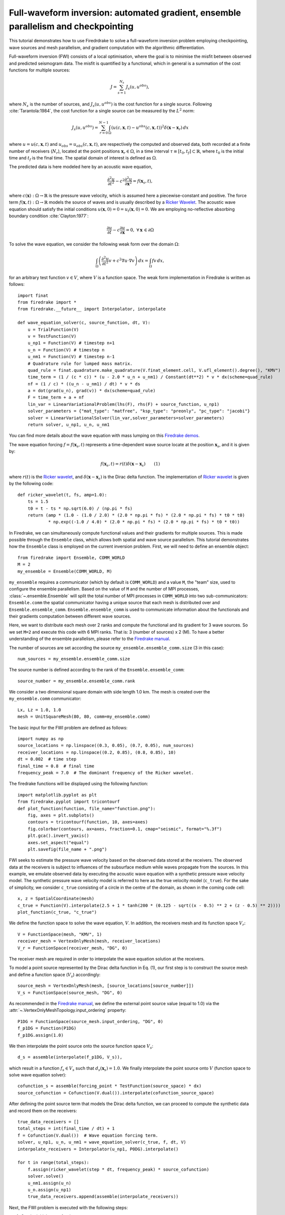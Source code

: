 Full-waveform inversion: automated gradient, ensemble parallelism and checkpointing
===================================================================================
This tutorial demonstrates how to use Firedrdrake to solve a full-waveform inversion problem
employing checkpointing, wave sources and mesh parallelism, and gradient computation with the
algorithmic differentiation.

.. rst-class:: emphasis

    This tutorial was prepared by `Daiane I. Dolci <mailto:d.dolci@imperial.ac.uk>`__ 
    with contributions from Jack Betteridge.

Full-waveform inversion (FWI) consists of a local optimisation, where the goal is to minimise
the misfit between observed and predicted seismogram data. The misfit is quantified by a functional,
which in general is a summation of the cost functions for multiple sources:

.. math::

       J = \sum_{s=1}^{N_s} J_s(u, u^{obs}),

where :math:`N_s` is the number of sources, and :math:`J_s(u, u^{obs})` is the cost function
for a single source. Following :cite:`Tarantola:1984`, the cost function for a single
source can be measured by the :math:`L^2` norm:

.. math::
    
    J_s(u, u^{obs}) = \sum_{r=0}^{N-1} \int_\Omega \left(
        u(c,\mathbf{x},t) - u^{obs}(c, \mathbf{x},t)\right)^2 \delta(\mathbf{x} - \mathbf{x}_r
        ) \, dx

where :math:`u = u(c, \mathbf{x},t)` and :math:`u_{obs} = u_{obs}(c,\mathbf{x},t)`,
are respectively the computed and observed data, both recorded at a finite number
of receivers (:math:`N_r`), located at the point positions :math:`\mathbf{x}_r \in \Omega`,
in a time interval :math:`\tau\equiv[t_0, t_f]\subset \mathbb{R}`, where :math:`t_0` is the
initial time and :math:`t_f` is the final time. The spatial domain of interest is defined
as :math:`\Omega`.

The predicted data is here modeled here by an acoustic wave equation,

.. math::

    \frac{\partial^2 u}{\partial t^2}- c^2\frac{\partial^2 u}{\partial \mathbf{x}^2} = f(\mathbf{x}_s,t),

where :math:`c(\mathbf{x}):\Omega\rightarrow \mathbb{R}` is the pressure wave velocity,
which is assumed here a piecewise-constant and positive. The force term
:math:`f(\mathbf{x},t):\Omega\rightarrow \mathbb{R}` models the source
of waves and is usually described by a `Ricker Wavelet
<https://wiki.seg.org/wiki/Dictionary:Ricker_wavelet>`__. The acoustic wave equation
should satisfy the initial conditions :math:`u(\mathbf{x}, 0) = 0 = u_t(\mathbf{x}, 0) = 0`.
We are employing no-reflective absorbing boundary condition :cite:`Clayton:1977`:

.. math::  \frac{\partial u}{\partial t}- c\frac{\partial u}{\partial \mathbf{x}} = 0, \, \, 
           \forall \mathbf{x} \, \in \partial \Omega 

To solve the wave equation, we consider the following weak form over the domain :math:`\Omega`:

.. math:: \int_{\Omega} \left(
    \frac{\partial^2 u}{\partial t^2}v + c^2\nabla u \cdot \nabla v\right
    ) \, dx = \int_{\Omega} f v \, dx,

for an arbitrary test function :math:`v\in V`, where :math:`V` is a function space. The weak form
implementation in Firedrake is written as follows::

    import finat
    from firedrake import *
    from firedrake.__future__ import Interpolator, interpolate
    
    def wave_equation_solver(c, source_function, dt, V):
        u = TrialFunction(V)
        v = TestFunction(V)
        u_np1 = Function(V) # timestep n+1
        u_n = Function(V) # timestep n
        u_nm1 = Function(V) # timestep n-1
        # Quadrature rule for lumped mass matrix.
        quad_rule = finat.quadrature.make_quadrature(V.finat_element.cell, V.ufl_element().degree(), "KMV")
        time_term = (1 / (c * c)) * (u - 2.0 * u_n + u_nm1) / Constant(dt**2) * v * dx(scheme=quad_rule)
        nf = (1 / c) * ((u_n - u_nm1) / dt) * v * ds
        a = dot(grad(u_n), grad(v)) * dx(scheme=quad_rule)
        F = time_term + a + nf
        lin_var = LinearVariationalProblem(lhs(F), rhs(F) + source_function, u_np1)
        solver_parameters = {"mat_type": "matfree", "ksp_type": "preonly", "pc_type": "jacobi"}
        solver = LinearVariationalSolver(lin_var,solver_parameters=solver_parameters)
        return solver, u_np1, u_n, u_nm1

You can find more details about the wave equation with mass lumping on this
`Firedrake demos <https://www.firedrakeproject.org/demos/higher_order_mass_lumping.py.html>`_.

The wave equation forcing :math:`f = f(\mathbf{x}_s, t)` represents a time-dependent wave source
locate at the position :math:`\mathbf{x}_s`, and it is given by:

.. math::

    f(\mathbf{x}_s,t) = r(t) \delta(\mathbf{x} - \mathbf{x}_s)  \quad  \quad (1)

where :math:`r(t)` is the `Ricker wavelet <https://wiki.seg.org/wiki/Dictionary:Ricker_wavelet>`__, and
:math:`\delta(\mathbf{x} - \mathbf{x}_s)` is the Dirac delta function. The implementation of `Ricker
wavelet <https://wiki.seg.org/wiki/Dictionary:Ricker_wavelet>`__ is given by the following code::

    def ricker_wavelet(t, fs, amp=1.0):
        ts = 1.5
        t0 = t - ts * np.sqrt(6.0) / (np.pi * fs)
        return (amp * (1.0 - (1.0 / 2.0) * (2.0 * np.pi * fs) * (2.0 * np.pi * fs) * t0 * t0)
                * np.exp((-1.0 / 4.0) * (2.0 * np.pi * fs) * (2.0 * np.pi * fs) * t0 * t0))


In Firedrake, we can simultaneously compute functional values and their gradients for multiple sources.
This is made possible through the ``Ensemble`` class, which allows both spatial and wave source parallelism. 
This tutorial demonstrates how the ``Ensemble`` class is employed on the current inversion problem.
First, we will need to define an ensemble object::

    from firedrake import Ensemble, COMM_WORLD
    M = 2
    my_ensemble = Ensemble(COMM_WORLD, M)

``my_ensemble`` requires a communicator (which by default is ``COMM_WORLD``) and a value ``M``, the "team" size,
used to configure the ensemble parallelism. Based on the value of ``M`` and the number of MPI processes,
:class:`~.ensemble.Ensemble` will split the total number of MPI processes in ``COMM_WORLD`` into two
sub-communicators: ``Ensemble.comm`` the spatial communicator having a unique source that each mesh is
distributed over and ``Ensemble.ensemble_comm``. ``Ensemble.ensemble_comm`` is used to communicate information
about the functionals and their gradients computation between different wave sources.

Here, we want to distribute each mesh over 2 ranks and compute the functional and its gradient
for 3 wave sources. So we set ``M=2`` and execute this code with 6 MPI ranks. That is: 3 (number of sources) x 2 (M).
To have a better understanding of the ensemble parallelism, please refer to the
`Firedrake manual <hhttps://www.firedrakeproject.org/parallelism.html#id8>`__.

The number of sources are set according the source ``my_ensemble.ensemble_comm.size`` (3 in this case)::

    num_sources = my_ensemble.ensemble_comm.size

The source number is defined according to the rank of the ``Ensemble.ensemble_comm``::

    source_number = my_ensemble.ensemble_comm.rank

We consider a two dimensional square domain with side length 1.0 km. The mesh is created over the
``my_ensemble.comm`` communicator::
    
    Lx, Lz = 1.0, 1.0
    mesh = UnitSquareMesh(80, 80, comm=my_ensemble.comm)

The basic input for the FWI problem are defined as follows::

    import numpy as np
    source_locations = np.linspace((0.3, 0.05), (0.7, 0.05), num_sources)
    receiver_locations = np.linspace((0.2, 0.85), (0.8, 0.85), 10)
    dt = 0.002  # time step
    final_time = 0.8  # final time
    frequency_peak = 7.0  # The dominant frequency of the Ricker wavelet.

The firedrake functions will be displayed using the following function::

    import matplotlib.pyplot as plt
    from firedrake.pyplot import tricontourf
    def plot_function(function, file_name="function.png"):
        fig, axes = plt.subplots()
        contours = tricontourf(function, 10, axes=axes)
        fig.colorbar(contours, ax=axes, fraction=0.1, cmap="seismic", format="%.3f")
        plt.gca().invert_yaxis()
        axes.set_aspect("equal")
        plt.savefig(file_name + ".png")

        
FWI seeks to estimate the pressure wave velocity based on the observed data stored at the receivers.
The observed data at the receivers is subject to influences of the subsurface medium while waves
propagate from the sources. In this example, we emulate observed data by executing the acoustic wave
equation with a synthetic pressure wave velocity model. The synthetic pressure wave velocity model is
referred to here as the true velocity model (``c_true``). For the sake of simplicity, we consider ``c_true``
consisting of a circle in the centre of the domain, as shown in the coming code cell::

    x, z = SpatialCoordinate(mesh)
    c_true = Function(V).interpolate(2.5 + 1 * tanh(200 * (0.125 - sqrt((x - 0.5) ** 2 + (z - 0.5) ** 2))))
    plot_function(c_true, "c_true")

.. image:: c_true.png

We define the function space to solve the wave equation, :math:`V`. In addition, the receivers mesh and its
function space :math:`V_r`::

    V = FunctionSpace(mesh, "KMV", 1)
    receiver_mesh = VertexOnlyMesh(mesh, receiver_locations)
    V_r = FunctionSpace(receiver_mesh, "DG", 0)

The receiver mesh are required in order to interpolate the wave equation solution at the receivers.

To model a point source represented by the Dirac delta function in Eq. (1), our first step is to
construct the source mesh and define a function space (:math:`V_s`) accordingly::

    source_mesh = VertexOnlyMesh(mesh, [source_locations[source_number]])
    V_s = FunctionSpace(source_mesh, "DG", 0)

As recommended in the `Firedrake manual <https://www.firedrakeproject.org/point-evaluation.html#id13>`__,
we define the external point source value (equal to 1.0) via the :attr:`~.VertexOnlyMeshTopology.input_ordering`
property::

    P1DG = FunctionSpace(source_mesh.input_ordering, "DG", 0)
    f_p1DG = Function(P1DG)
    f_p1DG.assign(1.0)

We then interpolate the point source onto the source function space :math:`V_s`::

    d_s = assemble(interpolate(f_p1DG, V_s)),

which result in a function :math:`f_s \in V_s` such that :math:`d_s(\mathbf{x}_s) = 1.0`. We finally interpolate
the point source onto :math:`V` (function space to solve wave equation solver)::

    cofunction_s = assemble(forcing_point * TestFunction(source_space) * dx)
    source_cofunction = Cofunction(V.dual()).interpolate(cofunction_source_space)

After defining the point source term that models the Dirac delta function, we can proceed to compute the
synthetic data and record them on the receivers::

    true_data_receivers = []
    total_steps = int(final_time / dt) + 1
    f = Cofunction(V.dual())  # Wave equation forcing term.
    solver, u_np1, u_n, u_nm1 = wave_equation_solver(c_true, f, dt, V)
    interpolate_receivers = Interpolator(u_np1, P0DG).interpolate()

    for t in range(total_steps):
        f.assign(ricker_wavelet(step * dt, frequency_peak) * source_cofunction)
        solver.solve()
        u_nm1.assign(u_n)
        u_n.assign(u_np1)
        true_data_receivers.append(assemble(interpolate_receivers))

Next, the FWI problem is executed with the following steps:

1. Set the initial guess for the parameter ``c_guess``;

2. Solve the wave equation with the initial guess velocity model (``c_guess``);

3. Compute the functional :math:`J`;

4. Compute the adjoint-based gradient of :math:`J` with respect to the control parameter ``c_guess``;

5. Update the parameter ``c_guess`` using a gradient-based optimisation method, on this case the L-BFGS-B method;

6. Repeat steps 2-5 until the optimisation stopping criterion is satisfied.

**Step 1**: The initial guess is set as a constant field with a value of 1.5 km/s::

    c_guess = Function(V).assign(1.5)
    plot_function(c_guess, "c_initial")


.. image:: c_initial.png


To have the step 4, we need first to tape the forward problem. That is done by calling::

    from firedrake.adjoint import *
    continue_annotation()


We also enable checkpointing in order to reduce the memory usage inherent to the adjoint-based gradient::
    
    from checkpoint_schedules import Revolve
    tape = get_working_tape()
    tape.enable_checkpointing(Revolve(total_steps, 100))

The schedules for checkpointing are generated from the
`checkpoint_schedules <https://www.firedrakeproject.org/checkpoint_schedules/>`__ package.

**Steps 2-3**: Solve the wave equation and compute the functional::

    f = Cofunction(V.dual())  # Wave equation forcing term.
    solver, u_np1, u_n, u_nm1 = wave_equation_solver(c_guess, f, dt, V)
    interpolate_receivers = Interpolator(u_np1, P0DG).interpolate()
    J_val = 0.0
    for step in tape.timestepper(iter(range(total_steps))):
        f.assign(ricker_wavelet(step * dt, frequency_peak) * source_cofunction)
        solver.solve()
        u_nm1.assign(u_n)
        u_n.assign(u_np1)
        guess_receiver = assemble(interpolate_receivers)
        misfit = guess_receiver - true_data_receivers[step]
        J_val += 0.5 * assemble(inner(misfit, misfit) * dx)

:class:`~.EnsembleReducedFunctional` is employed to recompute in parallel the functional and
its gradient associated with the multiple sources (3 in this case)::

    J_hat = EnsembleReducedFunctional(J_val, Control(c_guess), my_ensemble)

The ``J_hat`` object is passed as an argument to the ``minimize`` function (see the Python code below).
In the backend, ``J_hat`` executes simultaneously the computation of the cost function
(or functional) and its gradient for each source based on the ``my_ensemble`` configuration. Subsequently,
it returns the sum of these computations, which are input to the optimisation method.

**Steps 4-6**: We can now to obtain the predicted velocity model using the L-BFGS-B method::

    c_optimised = minimize(J_hat, method="L-BFGS-B", options={"disp": True, "maxiter": 5}, bounds=(1.5, 3.5))

The ``minimize`` function executes the optimisation algorithm until the stopping criterion (``maxiter``) is met.

The optimised parameter ``c_optimised`` for 5 iterations is shown below:

.. code-block:: python

    plot_function(c_optimised, "c_opt_parallel")


.. image:: c_opt_parallel.png

.. note::

    In this tutorial, we have employed an acoustic wave equation and an  FWI problem, limiting the iterations to just 5.
    It is worth noting that enhancing the result may be achievable by increasing the number of iterations. This example
    is only a starting point for tackling more intricate FWI problems.

.. rubric:: References

.. bibliography:: demo_references.bib
   :filter: docname in docnames

